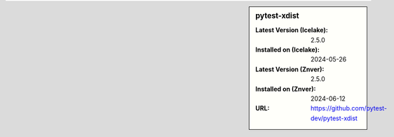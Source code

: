 .. sidebar:: pytest-xdist

   :Latest Version (Icelake): 2.5.0
   :Installed on (Icelake): 2024-05-26
   :Latest Version (Znver): 2.5.0
   :Installed on (Znver): 2024-06-12
   :URL: https://github.com/pytest-dev/pytest-xdist

